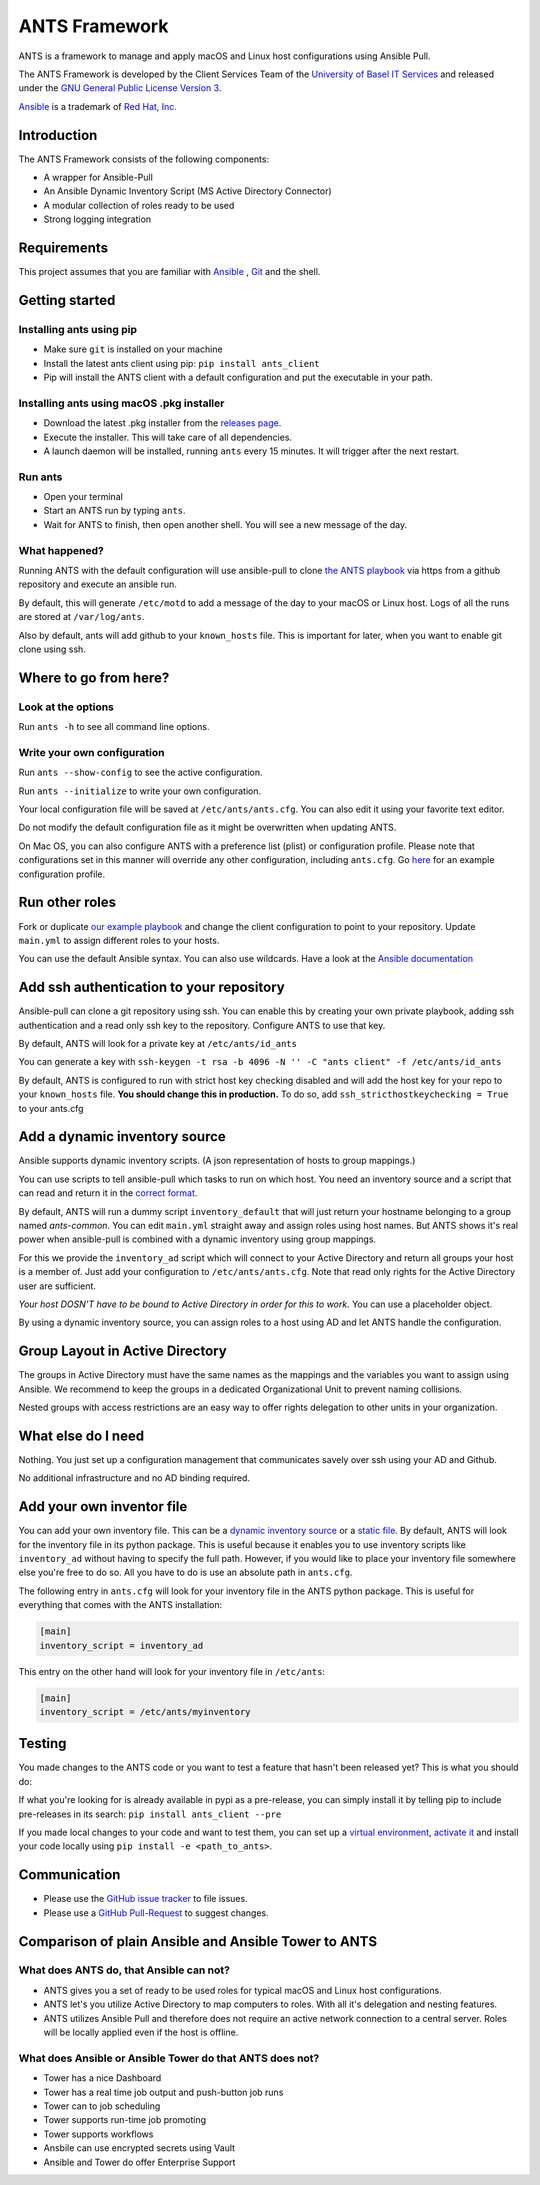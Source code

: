 ==============
ANTS Framework
==============

.. image:: https://img.shields.io/pypi/v/ants_client.svg
    :target: https://pypi.python.org/pypi/ants_client/
    :alt: Latest Version

.. image:: https://img.shields.io/pypi/l/ants_client.svg
    :target: https://pypi.python.org/pypi/ants_client/
    :alt: License

ANTS is a framework to manage and apply macOS and Linux host configurations using Ansible Pull.

The ANTS Framework is developed by the Client Services Team of the `University of Basel <https://www.unibas.ch/>`__ `IT Services <https://its.unibas.ch>`__
and released under the `GNU General Public License Version 3 <https://www.gnu.org/licenses/gpl-3.0.en.html>`__.

`Ansible <https://docs.ansible.com/ansible/latest/index.html>`__ is a trademark of `Red Hat, Inc. <https://www.redhat.com>`__

------------
Introduction
------------
The ANTS Framework consists of the following components:

- A wrapper for Ansible-Pull
- An Ansible Dynamic Inventory Script (MS Active Directory Connector)
- A modular collection of roles ready to be used
- Strong logging integration

------------
Requirements
------------
This project assumes that you are familiar with `Ansible <https://www.ansible.com/>`__
, `Git <https://git-scm.com/book/en/v2>`__ and the shell.

---------------
Getting started
---------------
*************************
Installing ants using pip
*************************
- Make sure ``git`` is installed on your machine
- Install the latest ants client using pip: ``pip install ants_client``
- Pip will install the ANTS client with a default configuration and put the executable in your path.

******************************************
Installing ants using macOS .pkg installer
******************************************
- Download the latest .pkg installer from the `releases page <https://github.com/ANTS-Framework/ants/releases/latest>`__.
- Execute the installer. This will take care of all dependencies.
- A launch daemon will be installed, running ``ants`` every 15 minutes. It will trigger after the next restart.

********
Run ants
********
- Open your terminal
- Start an ANTS run by typing ``ants``.
- Wait for ANTS to finish, then open another shell. You will see a new message of the day.

**************
What happened?
**************
Running ANTS with the default configuration will use ansible-pull to clone
`the ANTS playbook <https://github.com/ANTS-Framework/playbook>`__ via https from a github repository and execute an ansible run.

By default, this will generate ``/etc/motd`` to add a message of the day to your macOS or Linux host.
Logs of all the runs are stored at ``/var/log/ants``.

Also by default, ants will add github to your ``known_hosts`` file. This is important for later, when you want to enable git clone
using ssh.

----------------------
Where to go from here?
----------------------

*******************
Look at the options
*******************
Run ``ants -h`` to see all command line options.

****************************
Write your own configuration
****************************
Run ``ants --show-config`` to see the active configuration.

Run ``ants --initialize`` to write your own configuration.

Your local configuration file will be saved at ``/etc/ants/ants.cfg``.
You can also edit it using your favorite text editor.

Do not modify the default configuration file as it might be overwritten when updating ANTS.

On Mac OS, you can also configure ANTS with a preference list (plist) or configuration profile.
Please note that configurations set in this manner will override any other configuration, including ``ants.cfg``.
Go `here <https://github.com/ANTS-Framework/ants/blob/Update_readme/macos/ANTS_Config_Profile.xml>`__ for an example configuration profile.

---------------
Run other roles
---------------
Fork or duplicate `our example playbook <https://github.com/ANTS-Framework/playbook>`__
and change the client configuration to point to your repository. 
Update ``main.yml`` to assign different roles to your hosts.

You can use the default Ansible syntax. You can also use wildcards. Have a look at the
`Ansible documentation <http://docs.ansible.com/ansible/latest/playbooks_intro.html>`__

-----------------------------------------
Add ssh authentication to your repository
-----------------------------------------
Ansible-pull can clone a git repository using ssh. You can enable this by creating your own private playbook,
adding ssh authentication and a read only ssh key to the repository.
Configure ANTS to use that key.

By default, ANTS will look for a private key at ``/etc/ants/id_ants``

You can generate a key with ``ssh-keygen -t rsa -b 4096 -N '' -C "ants client" -f /etc/ants/id_ants``

By default, ANTS is configured to run with strict host key checking disabled
and will add the host key for your repo to your ``known_hosts`` file.
**You should change this in production.** To do so, add ``ssh_stricthostkeychecking = True`` to your ants.cfg

------------------------------
Add a dynamic inventory source
------------------------------
Ansible supports dynamic inventory scripts. (A json representation of hosts to group mappings.)

You can use scripts to tell ansible-pull which tasks to run on which host.
You need an inventory source and a script that can read and return it in the
`correct format <http://docs.ansible.com/ansible/latest/dev_guide/developing_inventory.html>`__.

By default, ANTS will run a dummy script ``inventory_default`` that will just return your hostname belonging to a group
named *ants-common*. You can edit ``main.yml`` straight away and assign roles using host names. But
ANTS shows it's real power when ansible-pull is combined with a dynamic inventory using group mappings.

For this we provide the ``inventory_ad`` script  which will connect to your Active Directory and return all groups your
host is a member of. Just add your configuration to ``/etc/ants/ants.cfg``. Note that read only rights for the
Active Directory user are sufficient.

*Your host DOSN'T have to be bound to Active Directory in order for this to work.*
You can use a placeholder object.

By using a dynamic inventory source, you can assign roles to a host using AD and let ANTS handle the configuration.

--------------------------------
Group Layout in Active Directory
--------------------------------
The groups in Active Directory must have the same names as the mappings and the variables you want to assign
using Ansible. We recommend to keep the groups in a dedicated Organizational Unit to prevent naming collisions.

Nested groups with access restrictions are an easy way to offer rights delegation to other units in your organization.

-------------------
What else do I need
-------------------
Nothing. You just set up a configuration management that communicates savely over ssh using your AD and Github.

No additional infrastructure and no AD binding required.

--------------------------
Add your own inventor file
--------------------------

You can add your own inventory file. This can be a `dynamic inventory source <http://docs.ansible.com/ansible/latest/dev_guide/developing_inventory.html>`__ or a `static file <https://docs.ansible.com/ansible/latest/user_guide/intro_inventory.html#hosts-and-groups>`__. By default, ANTS will look for the inventory file in its python package. This is useful because it enables you to use inventory scripts like ``inventory_ad`` without having to specify the full path. However, if you would
like to place your inventory file somewhere else you're free to do so. All you have to do is use an absolute path in ``ants.cfg``.

The following entry in ``ants.cfg`` will look for your inventory file in the ANTS python package. This is useful for everything that comes with the ANTS installation:

.. code-block::

    [main]
    inventory_script = inventory_ad

This entry on the other hand will look for your inventory file in ``/etc/ants``:

.. code-block::

    [main]
    inventory_script = /etc/ants/myinventory

-------
Testing
-------
You made changes to the ANTS code or you want to test a feature that hasn't been released yet? This is
what you should do:

If what you're looking for is already available in pypi as a pre-release, you can simply install it
by telling pip to include pre-releases in its search: ``pip install ants_client --pre``

If you made local changes to your code and want to test them, you can set up a `virtual environment <https://virtualenv.pypa.io/en/stable/>`__, `activate it <https://virtualenv.pypa.io/en/stable/userguide/#activate-script>`__ and install your code locally using ``pip install -e <path_to_ants>``.

-------------
Communication
-------------
- Please use the `GitHub issue tracker <https://github.com/ANTS-Framework/ants/issues>`__ to file issues.
- Please use a `GitHub Pull-Request <https://github.com/ANTS-Framework/ants/pulls>`__ to suggest changes.

-----------------------------------------------------
Comparison of plain Ansible and Ansible Tower to ANTS
-----------------------------------------------------
****************************************
What does ANTS do, that Ansible can not?
****************************************

- ANTS gives you a set of ready to be used roles for typical macOS and Linux host configurations.
- ANTS let's you utilize Active Directory to map computers to roles. With all it's delegation and nesting features.
- ANTS utilizes Ansible Pull and therefore does not require an active network connection to a central server. Roles will be locally applied even if the host is offline. 

*********************************************************
What does Ansible or Ansible Tower do that ANTS does not?
*********************************************************

- Tower has a nice Dashboard
- Tower has a real time job output and push-button job runs
- Tower can to job scheduling
- Tower supports run-time job promoting
- Tower supports workflows
- Ansbile can use encrypted secrets using Vault
- Ansible and Tower do offer Enterprise Support
